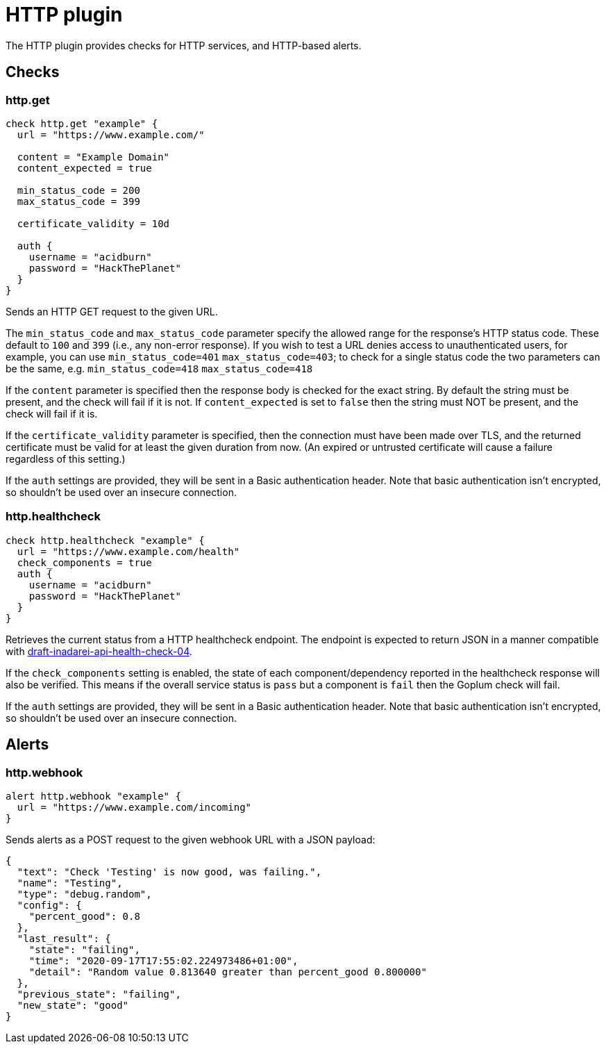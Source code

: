 = HTTP plugin
:toc: macro

The HTTP plugin provides checks for HTTP services, and HTTP-based alerts.

== Checks

=== http.get

[source,goplum]
----
check http.get "example" {
  url = "https://www.example.com/"

  content = "Example Domain"
  content_expected = true

  min_status_code = 200
  max_status_code = 399

  certificate_validity = 10d

  auth {
    username = "acidburn"
    password = "HackThePlanet"
  }
}
----

Sends an HTTP GET request to the given URL.

The `min_status_code` and `max_status_code` parameter specify the allowed range for the
response's HTTP status code. These default to `100` and `399` (i.e., any non-error response).
If you wish to test a URL denies access to unauthenticated users, for example, you can use
`min_status_code=401` `max_status_code=403`; to check for a single status code the two parameters
can be the same, e.g. `min_status_code=418` `max_status_code=418`

If the `content` parameter is specified then the response body is checked for the exact string.
By default the string must be present, and the check will fail if it is not. If `content_expected`
is set to `false` then the string must NOT be present, and the check will fail if it is.

If the `certificate_validity` parameter is specified, then the connection must have
been made over TLS, and the returned certificate must be valid for at least the given duration
from now. (An expired or untrusted certificate will cause a failure regardless of this setting.)

If the `auth` settings are provided, they will be sent in a Basic authentication header. Note
that basic authentication isn't encrypted, so shouldn't be used over an insecure connection.

=== http.healthcheck

[source,goplum]
----
check http.healthcheck "example" {
  url = "https://www.example.com/health"
  check_components = true
  auth {
    username = "acidburn"
    password = "HackThePlanet"
  }
}
----

Retrieves the current status from a HTTP healthcheck endpoint. The endpoint is expected
to return JSON in a manner compatible with
https://tools.ietf.org/id/draft-inadarei-api-health-check-04.html[draft-inadarei-api-health-check-04].

If the `check_components` setting is enabled, the state of each component/dependency
reported in the healthcheck response will also be verified. This means if the overall service
status is `pass` but a component is `fail` then the Goplum check will fail.

If the `auth` settings are provided, they will be sent in a Basic authentication header. Note
that basic authentication isn't encrypted, so shouldn't be used over an insecure connection.

== Alerts

=== http.webhook

[source,goplum]
----
alert http.webhook "example" {
  url = "https://www.example.com/incoming"
}
----

Sends alerts as a POST request to the given webhook URL with a JSON payload:

[source,json]
----
{
  "text": "Check 'Testing' is now good, was failing.",
  "name": "Testing",
  "type": "debug.random",
  "config": {
    "percent_good": 0.8
  },
  "last_result": {
    "state": "failing",
    "time": "2020-09-17T17:55:02.224973486+01:00",
    "detail": "Random value 0.813640 greater than percent_good 0.800000"
  },
  "previous_state": "failing",
  "new_state": "good"
}
----
